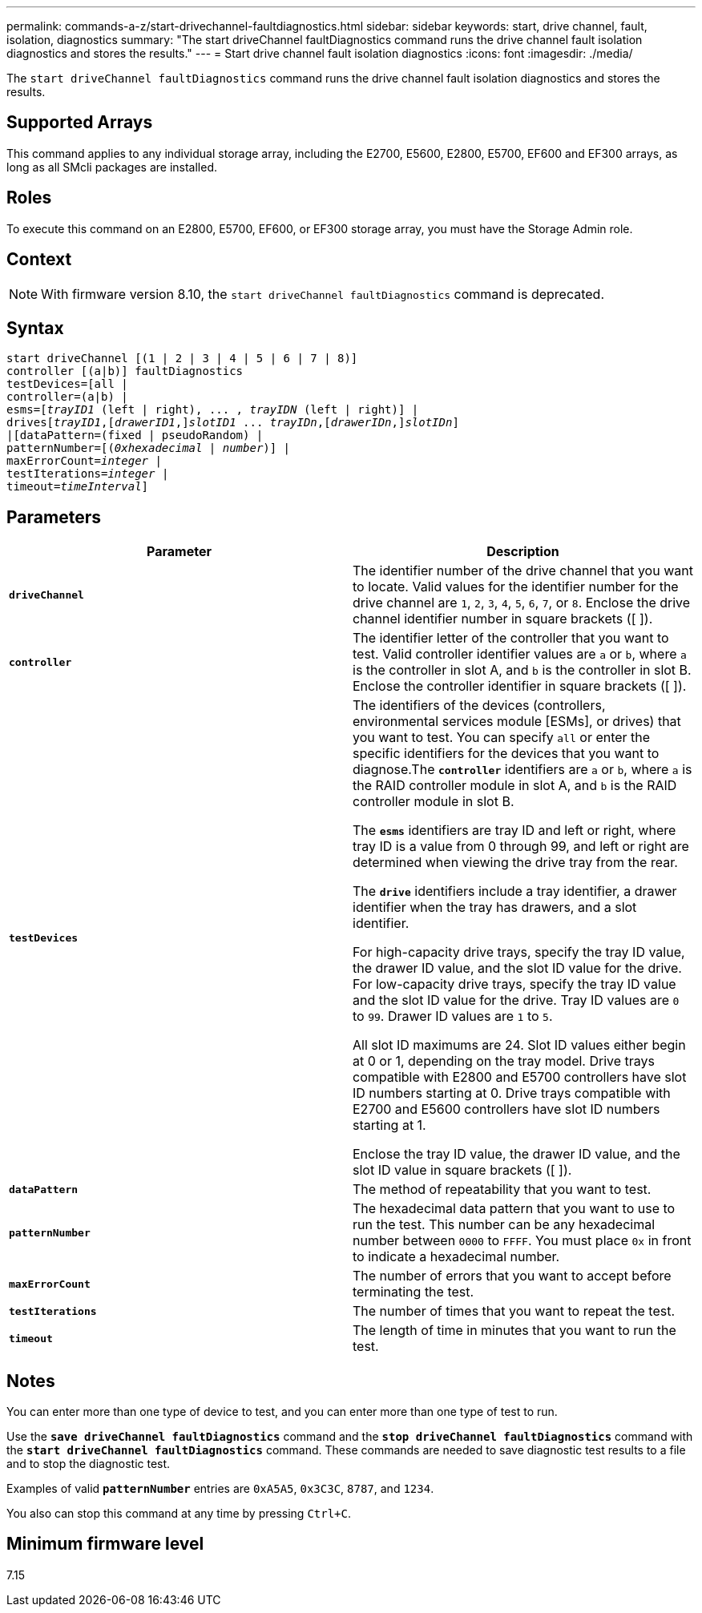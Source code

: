 ---
permalink: commands-a-z/start-drivechannel-faultdiagnostics.html
sidebar: sidebar
keywords: start, drive channel, fault, isolation, diagnostics
summary: "The start driveChannel faultDiagnostics command runs the drive channel fault isolation diagnostics and stores the results."
---
= Start drive channel fault isolation diagnostics
:icons: font
:imagesdir: ./media/

[.lead]
The `start driveChannel faultDiagnostics` command runs the drive channel fault isolation diagnostics and stores the results.

== Supported Arrays

This command applies to any individual storage array, including the E2700, E5600, E2800, E5700, EF600 and EF300 arrays, as long as all SMcli packages are installed.

== Roles

To execute this command on an E2800, E5700, EF600, or EF300 storage array, you must have the Storage Admin role.

== Context

[NOTE]
====
With firmware version 8.10, the `start driveChannel faultDiagnostics` command is deprecated.
====

== Syntax
[subs=+macros]
----
start driveChannel [(1 | 2 | 3 | 4 | 5 | 6 | 7 | 8)]
controller [(a|b)] faultDiagnostics
testDevices=[all |
controller=(a|b) |
esms=pass:quotes[[_trayID1_ (left | right), ... , _trayIDN_] (left | right)] |
drivespass:quotes[[_trayID1_],pass:quotes[[_drawerID1_,]]pass:quotes[_slotID1_] ... pass:quotes[_trayIDn_],pass:quotes[[_drawerIDn_,]]pass:quotes[_slotIDn_]]
|[dataPattern=(fixed | pseudoRandom) |
patternNumber=[pass:quotes[(_0xhexadecimal_ | _number_)]] |
pass:quotes[maxErrorCount=_integer_] |
pass:quotes[testIterations=_integer_] |
pass:quotes[timeout=_timeInterval_]]
----

== Parameters

[cols="2*",options="header"]
|===
| Parameter| Description
a|
`*driveChannel*`
a|
The identifier number of the drive channel that you want to locate. Valid values for the identifier number for the drive channel are `1`, `2`, `3`, `4`, `5`, `6`, `7`, or `8`. Enclose the drive channel identifier number in square brackets ([ ]).
a|
`*controller*`
a|
The identifier letter of the controller that you want to test. Valid controller identifier values are `a` or `b`, where `a` is the controller in slot A, and `b` is the controller in slot B. Enclose the controller identifier in square brackets ([ ]).
a|
`*testDevices*`
a|
The identifiers of the devices (controllers, environmental services module [ESMs], or drives) that you want to test. You can specify `all` or enter the specific identifiers for the devices that you want to diagnose.The `*controller*` identifiers are `a` or `b`, where `a` is the RAID controller module in slot A, and `b` is the RAID controller module in slot B.

The `*esms*` identifiers are tray ID and left or right, where tray ID is a value from 0 through 99, and left or right are determined when viewing the drive tray from the rear.

The `*drive*` identifiers include a tray identifier, a drawer identifier when the tray has drawers, and a slot identifier.

For high-capacity drive trays, specify the tray ID value, the drawer ID value, and the slot ID value for the drive. For low-capacity drive trays, specify the tray ID value and the slot ID value for the drive. Tray ID values are `0` to `99`. Drawer ID values are `1` to `5`.

All slot ID maximums are 24. Slot ID values either begin at 0 or 1, depending on the tray model. Drive trays compatible with E2800 and E5700 controllers have slot ID numbers starting at 0. Drive trays compatible with E2700 and E5600 controllers have slot ID numbers starting at 1.

Enclose the tray ID value, the drawer ID value, and the slot ID value in square brackets ([ ]).

a|
`*dataPattern*`
a|
The method of repeatability that you want to test.
a|
`*patternNumber*`
a|
The hexadecimal data pattern that you want to use to run the test. This number can be any hexadecimal number between `0000` to `FFFF`. You must place `0x` in front to indicate a hexadecimal number.
a|
`*maxErrorCount*`
a|
The number of errors that you want to accept before terminating the test.
a|
`*testIterations*`
a|
The number of times that you want to repeat the test.
a|
`*timeout*`
a|
The length of time in minutes that you want to run the test.
|===

== Notes

You can enter more than one type of device to test, and you can enter more than one type of test to run.

Use the `*save driveChannel faultDiagnostics*` command and the `*stop driveChannel faultDiagnostics*` command with the `*start driveChannel faultDiagnostics*` command. These commands are needed to save diagnostic test results to a file and to stop the diagnostic test.

Examples of valid `*patternNumber*` entries are `0xA5A5`, `0x3C3C`, `8787`, and `1234`.

You also can stop this command at any time by pressing `Ctrl+C`.

== Minimum firmware level

7.15
